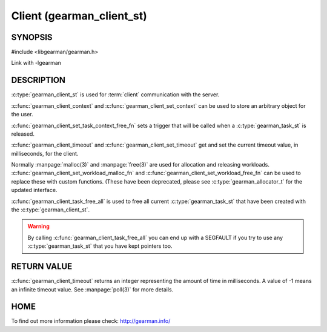 ==========================
Client (gearman_client_st)
==========================


--------
SYNOPSIS
--------

#include <libgearman/gearman.h>

.. c:type:: gearman_client_st

.. c:type:: gearman_task_context_free_fn

.. c:function:: int gearman_client_timeout(gearman_client_st *client)

.. c:function:: void gearman_client_set_timeout(gearman_client_st *client, int timeout)

.. c:function:: void *gearman_client_context(const gearman_client_st *client)

.. c:function:: void gearman_client_set_context(gearman_client_st *client, void *context)

.. c:function:: void gearman_client_set_workload_malloc_fn(gearman_client_st *client, gearman_malloc_fn *function, void *context)
.. deprecated:: 0.23
   Use :c:type:`gearman_allocator_t`

.. c:function:: void gearman_client_set_workload_free_fn(gearman_client_st *client, gearman_free_fn *function, void *context)
.. deprecated:: 0.23
   Use :c:type:`gearman_allocator_t`

.. c:function:: void gearman_client_task_free_all(gearman_client_st *client)

.. c:function:: void gearman_client_set_task_context_free_fn(gearman_client_st *client, gearman_task_context_free_fn *function)

Link with -lgearman

-----------
DESCRIPTION
-----------

:c:type:`gearman_client_st` is used for :term:`client` communication with the server.

:c:func:`gearman_client_context` and :c:func:`gearman_client_set_context` can be used to store an arbitrary object for the user.

:c:func:`gearman_client_set_task_context_free_fn` sets a trigger that will be called when a :c:type:`gearman_task_st` is released.

:c:func:`gearman_client_timeout` and :c:func:`gearman_client_set_timeout` get and set the current timeout value, in milliseconds, for the client.

Normally :manpage:`malloc(3)` and :manpage:`free(3)` are used for allocation and releasing workloads. :c:func:`gearman_client_set_workload_malloc_fn` and :c:func:`gearman_client_set_workload_free_fn` can be used to replace these with custom functions. (These have been deprecated, please see :c:type:`gearman_allocator_t` for the updated interface.

:c:func:`gearman_client_task_free_all` is used to free all current :c:type:`gearman_task_st` that have been created with the :c:type:`gearman_client_st`. 

.. warning:: 
  By calling :c:func:`gearman_client_task_free_all` you can end up with a SEGFAULT if you try to use any :c:type:`gearman_task_st` that you have kept pointers too.


------------
RETURN VALUE
------------

:c:func:`gearman_client_timeout` returns an integer representing the amount of time in milliseconds. A value of -1 means an infinite timeout value. See :manpage:`poll(3)` for more details.


----
HOME
----


To find out more information please check:
`http://gearman.info/ <http://gearman.info/>`_

.. seealso::
  :manpage:`gearmand(8)` :manpage:`libgearman(3)` :manpage:`gearman_client_create(3)`
